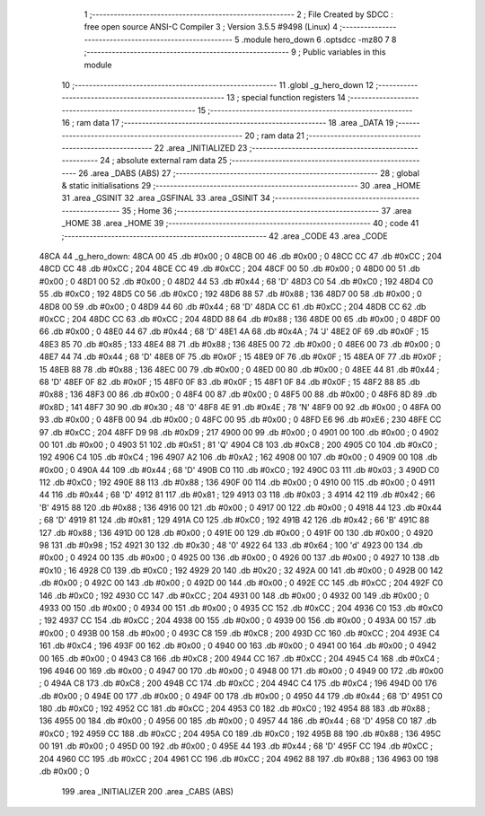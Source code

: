                               1 ;--------------------------------------------------------
                              2 ; File Created by SDCC : free open source ANSI-C Compiler
                              3 ; Version 3.5.5 #9498 (Linux)
                              4 ;--------------------------------------------------------
                              5 	.module hero_down
                              6 	.optsdcc -mz80
                              7 	
                              8 ;--------------------------------------------------------
                              9 ; Public variables in this module
                             10 ;--------------------------------------------------------
                             11 	.globl _g_hero_down
                             12 ;--------------------------------------------------------
                             13 ; special function registers
                             14 ;--------------------------------------------------------
                             15 ;--------------------------------------------------------
                             16 ; ram data
                             17 ;--------------------------------------------------------
                             18 	.area _DATA
                             19 ;--------------------------------------------------------
                             20 ; ram data
                             21 ;--------------------------------------------------------
                             22 	.area _INITIALIZED
                             23 ;--------------------------------------------------------
                             24 ; absolute external ram data
                             25 ;--------------------------------------------------------
                             26 	.area _DABS (ABS)
                             27 ;--------------------------------------------------------
                             28 ; global & static initialisations
                             29 ;--------------------------------------------------------
                             30 	.area _HOME
                             31 	.area _GSINIT
                             32 	.area _GSFINAL
                             33 	.area _GSINIT
                             34 ;--------------------------------------------------------
                             35 ; Home
                             36 ;--------------------------------------------------------
                             37 	.area _HOME
                             38 	.area _HOME
                             39 ;--------------------------------------------------------
                             40 ; code
                             41 ;--------------------------------------------------------
                             42 	.area _CODE
                             43 	.area _CODE
   48CA                      44 _g_hero_down:
   48CA 00                   45 	.db #0x00	; 0
   48CB 00                   46 	.db #0x00	; 0
   48CC CC                   47 	.db #0xCC	; 204
   48CD CC                   48 	.db #0xCC	; 204
   48CE CC                   49 	.db #0xCC	; 204
   48CF 00                   50 	.db #0x00	; 0
   48D0 00                   51 	.db #0x00	; 0
   48D1 00                   52 	.db #0x00	; 0
   48D2 44                   53 	.db #0x44	; 68	'D'
   48D3 C0                   54 	.db #0xC0	; 192
   48D4 C0                   55 	.db #0xC0	; 192
   48D5 C0                   56 	.db #0xC0	; 192
   48D6 88                   57 	.db #0x88	; 136
   48D7 00                   58 	.db #0x00	; 0
   48D8 00                   59 	.db #0x00	; 0
   48D9 44                   60 	.db #0x44	; 68	'D'
   48DA CC                   61 	.db #0xCC	; 204
   48DB CC                   62 	.db #0xCC	; 204
   48DC CC                   63 	.db #0xCC	; 204
   48DD 88                   64 	.db #0x88	; 136
   48DE 00                   65 	.db #0x00	; 0
   48DF 00                   66 	.db #0x00	; 0
   48E0 44                   67 	.db #0x44	; 68	'D'
   48E1 4A                   68 	.db #0x4A	; 74	'J'
   48E2 0F                   69 	.db #0x0F	; 15
   48E3 85                   70 	.db #0x85	; 133
   48E4 88                   71 	.db #0x88	; 136
   48E5 00                   72 	.db #0x00	; 0
   48E6 00                   73 	.db #0x00	; 0
   48E7 44                   74 	.db #0x44	; 68	'D'
   48E8 0F                   75 	.db #0x0F	; 15
   48E9 0F                   76 	.db #0x0F	; 15
   48EA 0F                   77 	.db #0x0F	; 15
   48EB 88                   78 	.db #0x88	; 136
   48EC 00                   79 	.db #0x00	; 0
   48ED 00                   80 	.db #0x00	; 0
   48EE 44                   81 	.db #0x44	; 68	'D'
   48EF 0F                   82 	.db #0x0F	; 15
   48F0 0F                   83 	.db #0x0F	; 15
   48F1 0F                   84 	.db #0x0F	; 15
   48F2 88                   85 	.db #0x88	; 136
   48F3 00                   86 	.db #0x00	; 0
   48F4 00                   87 	.db #0x00	; 0
   48F5 00                   88 	.db #0x00	; 0
   48F6 8D                   89 	.db #0x8D	; 141
   48F7 30                   90 	.db #0x30	; 48	'0'
   48F8 4E                   91 	.db #0x4E	; 78	'N'
   48F9 00                   92 	.db #0x00	; 0
   48FA 00                   93 	.db #0x00	; 0
   48FB 00                   94 	.db #0x00	; 0
   48FC 00                   95 	.db #0x00	; 0
   48FD E6                   96 	.db #0xE6	; 230
   48FE CC                   97 	.db #0xCC	; 204
   48FF D9                   98 	.db #0xD9	; 217
   4900 00                   99 	.db #0x00	; 0
   4901 00                  100 	.db #0x00	; 0
   4902 00                  101 	.db #0x00	; 0
   4903 51                  102 	.db #0x51	; 81	'Q'
   4904 C8                  103 	.db #0xC8	; 200
   4905 C0                  104 	.db #0xC0	; 192
   4906 C4                  105 	.db #0xC4	; 196
   4907 A2                  106 	.db #0xA2	; 162
   4908 00                  107 	.db #0x00	; 0
   4909 00                  108 	.db #0x00	; 0
   490A 44                  109 	.db #0x44	; 68	'D'
   490B C0                  110 	.db #0xC0	; 192
   490C 03                  111 	.db #0x03	; 3
   490D C0                  112 	.db #0xC0	; 192
   490E 88                  113 	.db #0x88	; 136
   490F 00                  114 	.db #0x00	; 0
   4910 00                  115 	.db #0x00	; 0
   4911 44                  116 	.db #0x44	; 68	'D'
   4912 81                  117 	.db #0x81	; 129
   4913 03                  118 	.db #0x03	; 3
   4914 42                  119 	.db #0x42	; 66	'B'
   4915 88                  120 	.db #0x88	; 136
   4916 00                  121 	.db #0x00	; 0
   4917 00                  122 	.db #0x00	; 0
   4918 44                  123 	.db #0x44	; 68	'D'
   4919 81                  124 	.db #0x81	; 129
   491A C0                  125 	.db #0xC0	; 192
   491B 42                  126 	.db #0x42	; 66	'B'
   491C 88                  127 	.db #0x88	; 136
   491D 00                  128 	.db #0x00	; 0
   491E 00                  129 	.db #0x00	; 0
   491F 00                  130 	.db #0x00	; 0
   4920 98                  131 	.db #0x98	; 152
   4921 30                  132 	.db #0x30	; 48	'0'
   4922 64                  133 	.db #0x64	; 100	'd'
   4923 00                  134 	.db #0x00	; 0
   4924 00                  135 	.db #0x00	; 0
   4925 00                  136 	.db #0x00	; 0
   4926 00                  137 	.db #0x00	; 0
   4927 10                  138 	.db #0x10	; 16
   4928 C0                  139 	.db #0xC0	; 192
   4929 20                  140 	.db #0x20	; 32
   492A 00                  141 	.db #0x00	; 0
   492B 00                  142 	.db #0x00	; 0
   492C 00                  143 	.db #0x00	; 0
   492D 00                  144 	.db #0x00	; 0
   492E CC                  145 	.db #0xCC	; 204
   492F C0                  146 	.db #0xC0	; 192
   4930 CC                  147 	.db #0xCC	; 204
   4931 00                  148 	.db #0x00	; 0
   4932 00                  149 	.db #0x00	; 0
   4933 00                  150 	.db #0x00	; 0
   4934 00                  151 	.db #0x00	; 0
   4935 CC                  152 	.db #0xCC	; 204
   4936 C0                  153 	.db #0xC0	; 192
   4937 CC                  154 	.db #0xCC	; 204
   4938 00                  155 	.db #0x00	; 0
   4939 00                  156 	.db #0x00	; 0
   493A 00                  157 	.db #0x00	; 0
   493B 00                  158 	.db #0x00	; 0
   493C C8                  159 	.db #0xC8	; 200
   493D CC                  160 	.db #0xCC	; 204
   493E C4                  161 	.db #0xC4	; 196
   493F 00                  162 	.db #0x00	; 0
   4940 00                  163 	.db #0x00	; 0
   4941 00                  164 	.db #0x00	; 0
   4942 00                  165 	.db #0x00	; 0
   4943 C8                  166 	.db #0xC8	; 200
   4944 CC                  167 	.db #0xCC	; 204
   4945 C4                  168 	.db #0xC4	; 196
   4946 00                  169 	.db #0x00	; 0
   4947 00                  170 	.db #0x00	; 0
   4948 00                  171 	.db #0x00	; 0
   4949 00                  172 	.db #0x00	; 0
   494A C8                  173 	.db #0xC8	; 200
   494B CC                  174 	.db #0xCC	; 204
   494C C4                  175 	.db #0xC4	; 196
   494D 00                  176 	.db #0x00	; 0
   494E 00                  177 	.db #0x00	; 0
   494F 00                  178 	.db #0x00	; 0
   4950 44                  179 	.db #0x44	; 68	'D'
   4951 C0                  180 	.db #0xC0	; 192
   4952 CC                  181 	.db #0xCC	; 204
   4953 C0                  182 	.db #0xC0	; 192
   4954 88                  183 	.db #0x88	; 136
   4955 00                  184 	.db #0x00	; 0
   4956 00                  185 	.db #0x00	; 0
   4957 44                  186 	.db #0x44	; 68	'D'
   4958 C0                  187 	.db #0xC0	; 192
   4959 CC                  188 	.db #0xCC	; 204
   495A C0                  189 	.db #0xC0	; 192
   495B 88                  190 	.db #0x88	; 136
   495C 00                  191 	.db #0x00	; 0
   495D 00                  192 	.db #0x00	; 0
   495E 44                  193 	.db #0x44	; 68	'D'
   495F CC                  194 	.db #0xCC	; 204
   4960 CC                  195 	.db #0xCC	; 204
   4961 CC                  196 	.db #0xCC	; 204
   4962 88                  197 	.db #0x88	; 136
   4963 00                  198 	.db #0x00	; 0
                            199 	.area _INITIALIZER
                            200 	.area _CABS (ABS)
